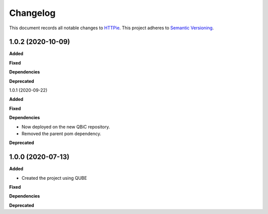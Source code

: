 ==========
Changelog
==========

This document records all notable changes to `HTTPie <https://httpie.org>`_.
This project adheres to `Semantic Versioning <https://semver.org/>`_.


1.0.2 (2020-10-09)
------------------

**Added**

**Fixed**

**Dependencies**

**Deprecated**


1.0.1 (2020-09-22)

**Added**

**Fixed**

**Dependencies**

- Now deployed on the new QBiC repository.
- Removed the parent pom dependency.

**Deprecated**


1.0.0 (2020-07-13)
------------------

**Added**

* Created the project using QUBE

**Fixed**

**Dependencies**

**Deprecated**
